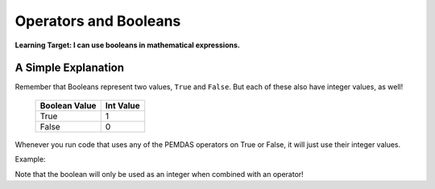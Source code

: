 .. qnum::
   :start: 1
   :prefix: 01-07-

Operators and Booleans
======================

**Learning Target: I can use booleans in mathematical expressions.**

A Simple Explanation
--------------------

Remember that Booleans represent two values, ``True`` and ``False``.  But each of these also have integer values, as well!

	+---------------+-----------+
	| Boolean Value | Int Value |
	+===============+===========+
	| True          | 1         |
	+---------------+-----------+
	| False	        | 0         |
	+---------------+-----------+

Whenever you run code that uses any of the PEMDAS operators on True or False, it will just use their integer values.

Example:

.. activecode:: ac_bool_1
	:nocodelens:

	print True + True # 1+1
	print True + False # 1+0
	print False + False # 0+0
	print False - True # 0-1
	print True
	print False

Note that the boolean will only be used as an integer when combined with an operator!
